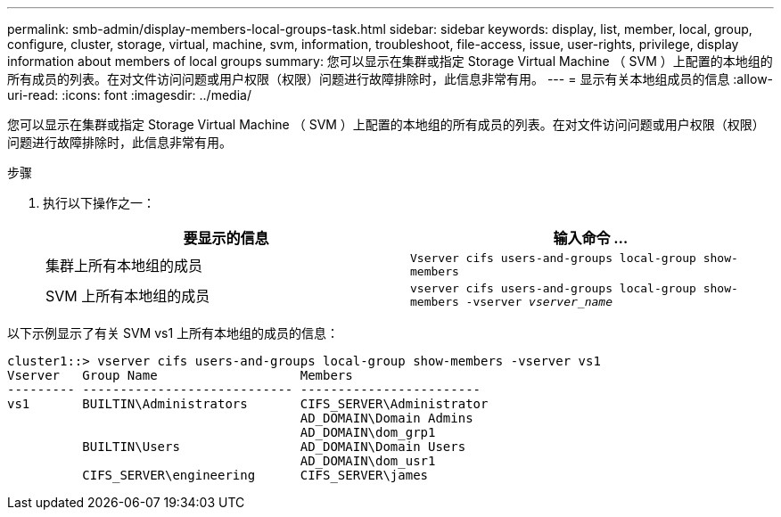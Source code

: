 ---
permalink: smb-admin/display-members-local-groups-task.html 
sidebar: sidebar 
keywords: display, list, member, local, group, configure, cluster, storage, virtual, machine, svm, information, troubleshoot, file-access, issue, user-rights, privilege, display information about members of local groups 
summary: 您可以显示在集群或指定 Storage Virtual Machine （ SVM ）上配置的本地组的所有成员的列表。在对文件访问问题或用户权限（权限）问题进行故障排除时，此信息非常有用。 
---
= 显示有关本地组成员的信息
:allow-uri-read: 
:icons: font
:imagesdir: ../media/


[role="lead"]
您可以显示在集群或指定 Storage Virtual Machine （ SVM ）上配置的本地组的所有成员的列表。在对文件访问问题或用户权限（权限）问题进行故障排除时，此信息非常有用。

.步骤
. 执行以下操作之一：
+
|===
| 要显示的信息 | 输入命令 ... 


 a| 
集群上所有本地组的成员
 a| 
`Vserver cifs users-and-groups local-group show-members`



 a| 
SVM 上所有本地组的成员
 a| 
`vserver cifs users-and-groups local-group show-members -vserver _vserver_name_`

|===


以下示例显示了有关 SVM vs1 上所有本地组的成员的信息：

[listing]
----
cluster1::> vserver cifs users-and-groups local-group show-members -vserver vs1
Vserver   Group Name                   Members
--------- ---------------------------- ------------------------
vs1       BUILTIN\Administrators       CIFS_SERVER\Administrator
                                       AD_DOMAIN\Domain Admins
                                       AD_DOMAIN\dom_grp1
          BUILTIN\Users                AD_DOMAIN\Domain Users
                                       AD_DOMAIN\dom_usr1
          CIFS_SERVER\engineering      CIFS_SERVER\james
----